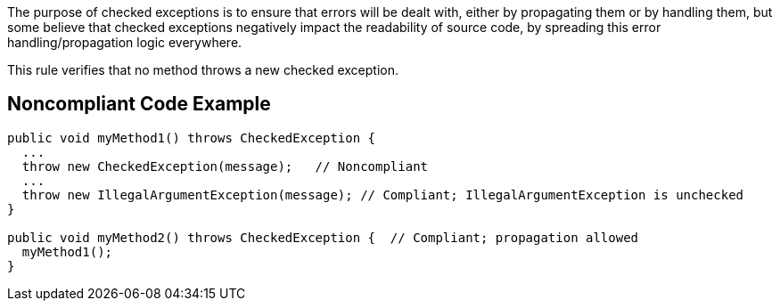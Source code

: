 The purpose of checked exceptions is to ensure that errors will be dealt with, either by propagating them or by handling them, but some believe that checked exceptions negatively impact the readability of source code, by spreading this error handling/propagation logic everywhere.


This rule verifies that no method throws a new checked exception.

== Noncompliant Code Example

----
public void myMethod1() throws CheckedException {
  ...
  throw new CheckedException(message);   // Noncompliant
  ...
  throw new IllegalArgumentException(message); // Compliant; IllegalArgumentException is unchecked
}   

public void myMethod2() throws CheckedException {  // Compliant; propagation allowed
  myMethod1();
}
----
